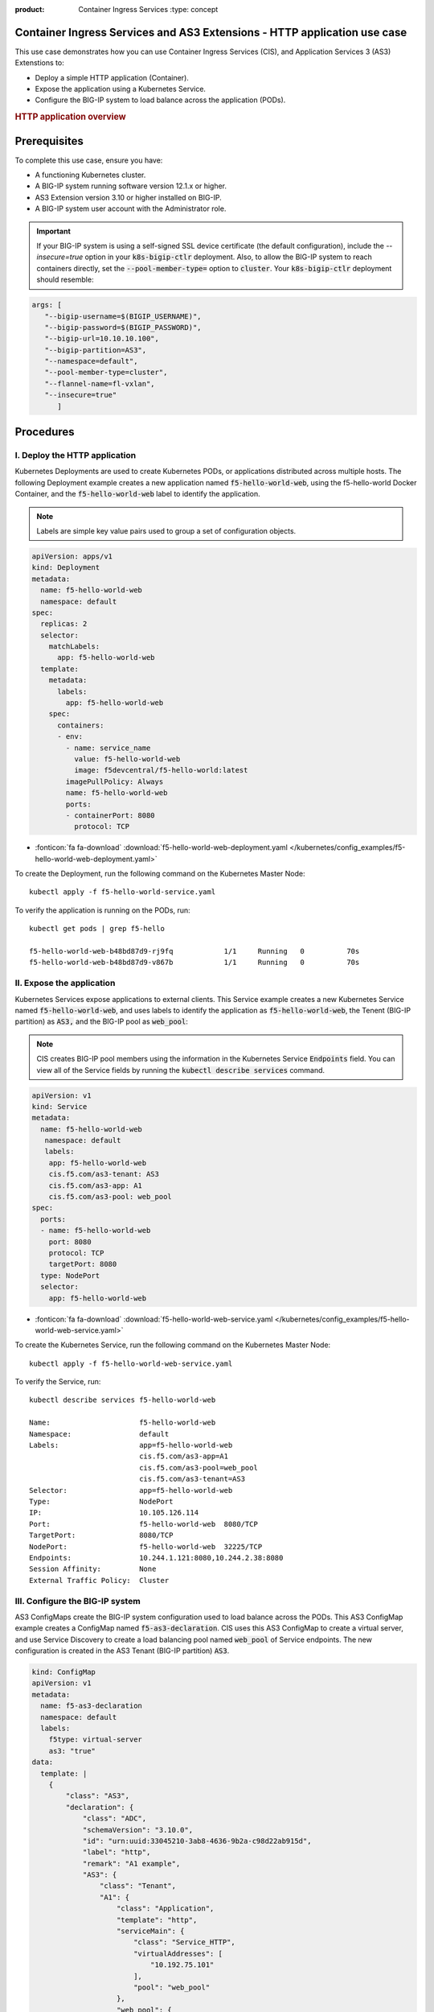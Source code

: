 :product: Container Ingress Services :type: concept

.. _kctlr-k8s-as3-use-1:

Container Ingress Services and AS3 Extensions - HTTP application use case
=========================================================================

This use case demonstrates how you can use Container Ingress Services (CIS), and Application Services 3 (AS3) Extenstions to:

- Deploy a simple HTTP application (Container). 
- Expose the application using a Kubernetes Service.
- Configure the BIG-IP system to load balance across the application (PODs).

.. rubric:: **HTTP application overview**

.. image:: /_static/media/cis_http_as3_service.png
   :scale: 70%
           
.. _kctlr-as3-http-use-pre:

Prerequisites
=============

To complete this use case, ensure you have:

- A functioning Kubernetes cluster.
- A BIG-IP system running software version 12.1.x or higher.
- AS3 Extension version 3.10 or higher installed on BIG-IP.
- A BIG-IP system user account with the Administrator role.

.. important::
   If your BIG-IP system is using a self-signed SSL device certificate (the default configuration), include the `--insecure=true` option in your :code:`k8s-bigip-ctlr` deployment. Also, to allow the BIG-IP system to reach containers directly, set the :code:`--pool-member-type=` option to :code:`cluster`.  Your :code:`k8s-bigip-ctlr` deployment should resemble:

.. code-block:: YAML

   args: [
      "--bigip-username=$(BIGIP_USERNAME)",
      "--bigip-password=$(BIGIP_PASSWORD)",
      "--bigip-url=10.10.10.100",
      "--bigip-partition=AS3",
      "--namespace=default",
      "--pool-member-type=cluster",
      "--flannel-name=fl-vxlan",
      "--insecure=true"
         ]

.. _kctlr-as3-http-use-steps:

Procedures
==========

.. _kctlr-as3-http-use-deploy:

I. Deploy the HTTP application 
``````````````````````````````
Kubernetes Deployments are used to create Kubernetes PODs, or applications distributed across multiple hosts. The following Deployment example creates a new application named :code:`f5-hello-world-web`, using the f5-hello-world Docker Container, and the :code:`f5-hello-world-web` label to identify the application. 

.. note::

   Labels are simple key value pairs used to group a set of configuration objects.
   
.. code-block:: YAML

   apiVersion: apps/v1
   kind: Deployment
   metadata:
     name: f5-hello-world-web
     namespace: default
   spec:
     replicas: 2
     selector:
       matchLabels:
         app: f5-hello-world-web
     template:
       metadata:
         labels:
           app: f5-hello-world-web
       spec:
         containers:
         - env:
           - name: service_name
             value: f5-hello-world-web
             image: f5devcentral/f5-hello-world:latest
           imagePullPolicy: Always
           name: f5-hello-world-web
           ports:
           - containerPort: 8080
             protocol: TCP

- :fonticon:`fa fa-download` :download:`f5-hello-world-web-deployment.yaml </kubernetes/config_examples/f5-hello-world-web-deployment.yaml>`

To create the Deployment, run the following command on the Kubernetes Master Node: 

.. parsed-literal::

   kubectl apply -f f5-hello-world-service.yaml 

To verify the application is running on the PODs, run: 

.. parsed-literal::

    kubectl get pods | grep f5-hello

    f5-hello-world-web-b48bd87d9-rj9fq            1/1     Running   0          70s
    f5-hello-world-web-b48bd87d9-v867b            1/1     Running   0          70s

.. _kctlr-as3-http-use-expose:

II. Expose the application
``````````````````````````
Kubernetes Services expose applications to external clients. This Service example creates a new Kubernetes Service named :code:`f5-hello-world-web`, and uses labels to identify the application as :code:`f5-hello-world-web`, the Tenent (BIG-IP partition) as :code:`AS3,` and the BIG-IP pool as :code:`web_pool`:

.. note::

   CIS creates BIG-IP pool members using the information in the Kubernetes Service :code:`Endpoints` field. You can view all of the Service fields by running the :code:`kubectl describe services` command.

.. code-block:: YAML

   apiVersion: v1
   kind: Service
   metadata:
     name: f5-hello-world-web
      namespace: default 
      labels:
       app: f5-hello-world-web
       cis.f5.com/as3-tenant: AS3
       cis.f5.com/as3-app: A1
       cis.f5.com/as3-pool: web_pool
   spec:
     ports:
     - name: f5-hello-world-web
       port: 8080
       protocol: TCP
       targetPort: 8080
     type: NodePort
     selector:
       app: f5-hello-world-web

- :fonticon:`fa fa-download` :download:`f5-hello-world-web-service.yaml </kubernetes/config_examples/f5-hello-world-web-service.yaml>`

To create the Kubernetes Service, run the following command on the Kubernetes Master Node:

.. parsed-literal::

   kubectl apply -f f5-hello-world-web-service.yaml 

To verify the Service, run:

.. parsed-literal::

   kubectl describe services f5-hello-world-web 

   Name:                     f5-hello-world-web
   Namespace:                default 
   Labels:                   app=f5-hello-world-web
                             cis.f5.com/as3-app=A1
                             cis.f5.com/as3-pool=web_pool
                             cis.f5.com/as3-tenant=AS3
   Selector:                 app=f5-hello-world-web
   Type:                     NodePort
   IP:                       10.105.126.114
   Port:                     f5-hello-world-web  8080/TCP
   TargetPort:               8080/TCP
   NodePort:                 f5-hello-world-web  32225/TCP
   Endpoints:                10.244.1.121:8080,10.244.2.38:8080
   Session Affinity:         None
   External Traffic Policy:  Cluster

.. _kctlr-as3-http-use-bigip:

III. Configure the BIG-IP system
````````````````````````````````
AS3 ConfigMaps create the BIG-IP system configuration used to load balance across the PODs. This AS3 ConfigMap example creates a ConfigMap named :code:`f5-as3-declaration`. CIS uses this AS3 ConfigMap to create a virtual server, and use Service Discovery to create a load balancing pool named :code:`web_pool` of Service endpoints. The new configuration is created in the AS3 Tenant (BIG-IP partition) :code:`AS3`.

.. code-block:: YAML

   kind: ConfigMap
   apiVersion: v1
   metadata:
     name: f5-as3-declaration
     namespace: default
     labels:
       f5type: virtual-server
       as3: "true"
   data:
     template: |
       {
           "class": "AS3",
           "declaration": {
               "class": "ADC",
               "schemaVersion": "3.10.0",
               "id": "urn:uuid:33045210-3ab8-4636-9b2a-c98d22ab915d",
               "label": "http",
               "remark": "A1 example",
               "AS3": {
                   "class": "Tenant",
                   "A1": {
                       "class": "Application",
                       "template": "http",
                       "serviceMain": {
                           "class": "Service_HTTP",
                           "virtualAddresses": [
                               "10.192.75.101"
                           ],
                           "pool": "web_pool"
                       },
                       "web_pool": {
                           "class": "Pool",
                           "monitors": [
                               "http"
                           ],
                           "members": [
                               {
                                   "servicePort": 8080,
                                   "serverAddresses": []
                               }
                           ]
                       }
                   }
               }
           }
       }

- :fonticon:`fa fa-download` :download:`f5-hello-world-as3-configmap.yaml </kubernetes/config_examples/f5-hello-world-as3-configmap.yaml>`

To deploy the ConfigMap, run:

.. parsed-literal::

   kubectl create -f f5-hello-world-as3-configmap.yaml

To verify the BIG-IP system has been configured, run: 

.. note::

   Modify the :code:`admin` password, and :code:`https://10.10.10.100` for your BIG-IP system.

.. parsed-literal::

   curl -sk -u admin:admin https://10.10.10.100//mgmt/tm/ltm/virtual/~AS3~A1~serviceMain
   curl -sk -u admin:admin https://10.10.10.100/mgmt/tm/ltm/pool/~AS3~A1~web_pool

.. _kctlr-as3-http-use-delete:

Deleting CIS ConfigMaps
=======================

Because CIS and AS3 use a Declarative API, the BIG-IP system configuration is not removed after you delete a configmap. To remove the BIG-IP system configuration objects created by an AS3 declaration, you must deploy a blank configmap, and restart the controller. Refer to `Deleting CIS AS3 configmaps <kctlr-as3-delete-configmap.html>`_.

You can use this blank ConfigMap to delete the use case ConfigMap and configuration from the BIG-IP system: 

- :fonticon:`fa fa-download` :download:`f5-delete-hello-world-as3-configmap.yaml </kubernetes/config_examples/f5-delete-hello-world-as3-configmap.yaml>`

.. _kctlr-as3-http-use-resource:

Additional AS3 Resources
========================

- `F5 AS3 User Guide`_.
- `F5 AS3 Reference Guide`_.
- `F5 AS3 Installation`_.
- `F5 CIS and AS3 integration  <kctlr-k8s-as3-int.html>`_.

